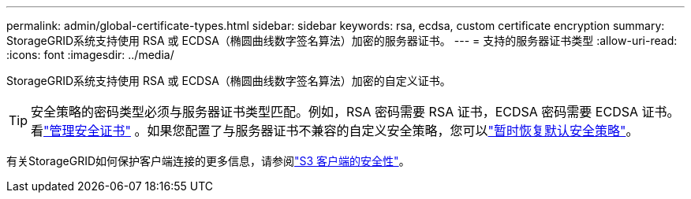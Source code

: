 ---
permalink: admin/global-certificate-types.html 
sidebar: sidebar 
keywords: rsa, ecdsa, custom certificate encryption 
summary: StorageGRID系统支持使用 RSA 或 ECDSA（椭圆曲线数字签名算法）加密的服务器证书。 
---
= 支持的服务器证书类型
:allow-uri-read: 
:icons: font
:imagesdir: ../media/


[role="lead"]
StorageGRID系统支持使用 RSA 或 ECDSA（椭圆曲线数字签名算法）加密的自定义证书。


TIP: 安全策略的密码类型必须与服务器证书类型匹配。例如，RSA 密码需要 RSA 证书，ECDSA 密码需要 ECDSA 证书。看link:using-storagegrid-security-certificates.html["管理安全证书"] 。如果您配置了与服务器证书不兼容的自定义安全策略，您可以link:manage-tls-ssh-policy.html#temporarily-revert-to-default-security-policy["暂时恢复默认安全策略"]。

有关StorageGRID如何保护客户端连接的更多信息，请参阅link:security-for-clients.html["S3 客户端的安全性"]。
